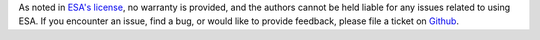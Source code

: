 As noted in `ESA's license
<https://github.com/mzy2240/ESA/blob/master/LICENSE>`__, no warranty
is provided, and the authors cannot be held liable for any issues
related to using ESA. If you encounter an issue, find a bug, or would
like to provide feedback, please file a ticket on `Github
<https://github.com/mzy2240/ESA/issues>`__.